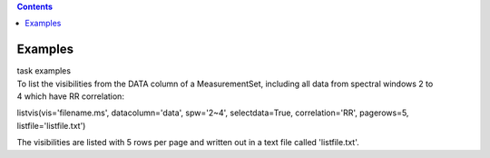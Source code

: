 .. contents::
   :depth: 3
..

.. container::
   :name: viewlet-above-content-title

Examples
========

.. container::
   :name: viewlet-below-content-title

.. container:: documentDescription description

   task examples

.. container:: section
   :name: viewlet-above-content-body

.. container:: section
   :name: content-core

   .. container::
      :name: parent-fieldname-text

      To list the visibilities from the DATA column of a MeasurementSet,
      including all data from spectral windows 2 to 4 which have RR
      correlation:

      .. container:: casa-input-box

         listvis(vis='filename.ms', datacolumn='data', spw='2~4',
         selectdata=True, correlation='RR', pagerows=5,
         listfile='listfile.txt')

      The visibilities are listed with 5 rows per page and written out
      in a text file called 'listfile.txt'.

       

       

.. container:: section
   :name: viewlet-below-content-body
